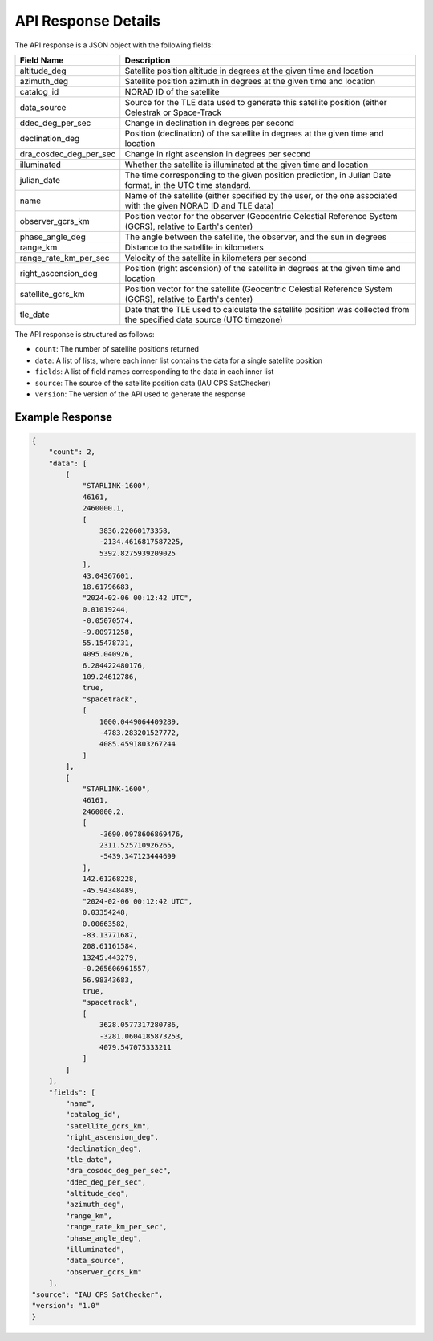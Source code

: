 API Response Details
=====================

The API response is a JSON object with the following fields:

.. list-table::
   :header-rows: 1

   * - Field Name
     - Description
   * - altitude_deg
     - Satellite position altitude in degrees at the given time and location
   * - azimuth_deg
     - Satellite position azimuth in degrees at the given time and location
   * - catalog_id
     - NORAD ID of the satellite
   * - data_source
     - Source for the TLE data used to generate this satellite position (either Celestrak or Space-Track
   * - ddec_deg_per_sec
     - Change in declination in degrees per second
   * - declination_deg
     - Position (declination) of the satellite in degrees at the given time and location
   * - dra_cosdec_deg_per_sec
     - Change in right ascension in degrees per second
   * - illuminated
     - Whether the satellite is illuminated at the given time and location
   * - julian_date
     - The time corresponding to the given position prediction, in Julian Date format, in the UTC time standard.
   * - name
     - Name of the satellite (either specified by the user, or the one associated with the given NORAD ID and TLE data)
   * - observer_gcrs_km
     - Position vector for the observer (Geocentric Celestial Reference System (GCRS), relative to Earth's center)
   * - phase_angle_deg
     - The angle between the satellite, the observer, and the sun in degrees
   * - range_km
     - Distance to the satellite in kilometers
   * - range_rate_km_per_sec
     - Velocity of the satellite in kilometers per second
   * - right_ascension_deg
     - Position (right ascension) of the satellite in degrees at the given time and location
   * - satellite_gcrs_km
     - Position vector for the satellite (Geocentric Celestial Reference System (GCRS), relative to Earth's center)
   * - tle_date
     - Date that the TLE used to calculate the satellite position was collected from the specified data source (UTC timezone)


The API response is structured as follows:

- ``count``: The number of satellite positions returned
- ``data``: A list of lists, where each inner list contains the data for a single satellite position
- ``fields``: A list of field names corresponding to the data in each inner list
- ``source``: The source of the satellite position data (IAU CPS SatChecker)
- ``version``: The version of the API used to generate the response


Example Response
------------------

.. sourcecode:: json

    {
        "count": 2,
        "data": [
            [
                "STARLINK-1600",
                46161,
                2460000.1,
                [
                    3836.22060173358,
                    -2134.4616817587225,
                    5392.8275939209025
                ],
                43.04367601,
                18.61796683,
                "2024-02-06 00:12:42 UTC",
                0.01019244,
                -0.05070574,
                -9.80971258,
                55.15478731,
                4095.040926,
                6.284422480176,
                109.24612786,
                true,
                "spacetrack",
                [
                    1000.0449064409289,
                    -4783.283201527772,
                    4085.4591803267244
                ]
            ],
            [
                "STARLINK-1600",
                46161,
                2460000.2,
                [
                    -3690.0978606869476,
                    2311.525710926265,
                    -5439.347123444699
                ],
                142.61268228,
                -45.94348489,
                "2024-02-06 00:12:42 UTC",
                0.03354248,
                0.00663582,
                -83.13771687,
                208.61161584,
                13245.443279,
                -0.265606961557,
                56.98343683,
                true,
                "spacetrack",
                [
                    3628.0577317280786,
                    -3281.0604185873253,
                    4079.547075333211
                ]
            ]
        ],
        "fields": [
            "name",
            "catalog_id",
            "satellite_gcrs_km",
            "right_ascension_deg",
            "declination_deg",
            "tle_date",
            "dra_cosdec_deg_per_sec",
            "ddec_deg_per_sec",
            "altitude_deg",
            "azimuth_deg",
            "range_km",
            "range_rate_km_per_sec",
            "phase_angle_deg",
            "illuminated",
            "data_source",
            "observer_gcrs_km"
        ],
    "source": "IAU CPS SatChecker",
    "version": "1.0"
    }
